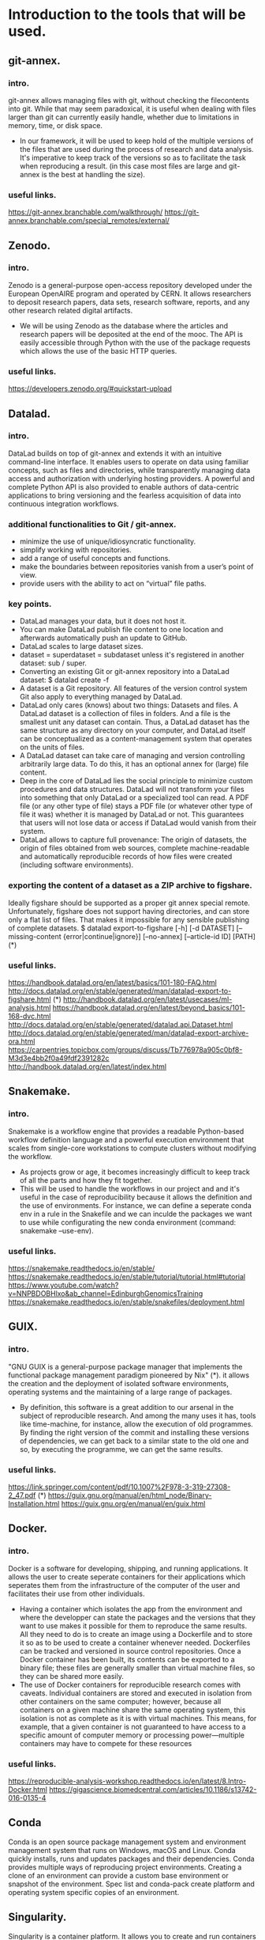 
* Introduction to the tools that will be used.
** git-annex.
*** intro.
   git-annex allows managing files with git, without checking the
   filecontents into git. While that may seem paradoxical, it is
   useful when dealing with files larger than git can currently
   easily handle, whether due to limitations in memory, time, or disk
   space.
   - In our framework, it will be used to keep hold of the multiple
     versions of the files that are used during the process of research
     and data analysis. It's imperative to keep track of the versions so
     as to facilitate the task when reproducing a result.
     (in this case most files are large and git-annex is the best at
     handling the size).
*** useful links.
   https://git-annex.branchable.com/walkthrough/
   https://git-annex.branchable.com/special_remotes/external/


** Zenodo.
*** intro.
    Zenodo is a general-purpose open-access repository developed under
    the European OpenAIRE program and operated by CERN. It allows
    researchers to deposit research papers, data sets, research
    software, reports, and any other research related digital
    artifacts.
    - We will be using Zenodo as the database where the articles and
      research papers will be deposited at the end of the mooc. The API
      is easily accessible through Python with the use of the package
      requests which allows the use of the basic HTTP queries.
*** useful links.
    https://developers.zenodo.org/#quickstart-upload

    
** Datalad.
*** intro.
    DataLad builds on top of git-annex and extends it with an
    intuitive command-line interface. It enables users to operate
    on data using familiar concepts, such as files and directories,
    while transparently managing data access and authorization with
    underlying hosting providers.
    A powerful and complete Python API is also provided to enable
    authors of data-centric applications to bring versioning and the
    fearless acquisition of data into continuous integration workflows.

*** additional functionalities to Git / git-annex.
    - minimize the use of unique/idiosyncratic functionality.
    - simplify working with repositories.
    - add a range of useful concepts and functions.
    - make the boundaries between repositories vanish from a user’s
      point of view.
    - provide users with the ability to act on “virtual” file paths.

*** key points.
    - DataLad manages your data, but it does not host it.
    - You can make DataLad publish file content to one location
      and afterwards automatically push an update to GitHub.
    - DataLad scales to large dataset sizes.
    - dataset = superdataset = subdataset unless it's registered
      in another dataset: sub / super.
    - Converting an existing Git or git-annex repository into a
      DataLad dataset: 	$ datalad create -f
    - A dataset is a Git repository. All features of the version
      control system Git also apply to everything managed by DataLad.
    - DataLad only cares (knows) about two things: Datasets and
      files. A DataLad dataset is a collection of files in
      folders. And a file is the smallest unit any dataset can
      contain. Thus, a DataLad dataset has the same structure as any
      directory on your computer, and DataLad itself can be
      conceptualized as a content-management system that operates on
      the units of files.
    - A DataLad dataset can take care of managing and version
      controlling arbitrarily large data. To do this, it has an optional
      annex for (large) file content.
    - Deep in the core of DataLad lies the social principle to
      minimize custom procedures and data structures. DataLad will not
      transform your files into something that only DataLad or a
      specialized tool can read. A PDF file (or any other type of
      file) stays a PDF file (or whatever other type of file it was)
      whether it is managed by DataLad or not. This guarantees that
      users will not lose data or access if DataLad would vanish from
      their system.
    - DataLad allows to capture full provenance: The origin of
      datasets, the origin of files obtained from web sources,
      complete machine-readable and automatically reproducible records
      of how files were created (including software environments).
      
      
*** exporting the content of a dataset as a ZIP archive to figshare.
    Ideally figshare should be supported as a proper git annex
    special remote. Unfortunately, figshare does not support having
    directories, and can store only a flat list of files. That makes
    it impossible for any sensible publishing of complete datasets.
    $ datalad export-to-figshare [-h] [-d DATASET] [--missing-content {error|continue|ignore}] [--no-annex] [--article-id ID] [PATH]	(*)

*** useful links.
    https://handbook.datalad.org/en/latest/basics/101-180-FAQ.html
    http://docs.datalad.org/en/stable/generated/man/datalad-export-to-figshare.html	 (*)
    http://handbook.datalad.org/en/latest/usecases/ml-analysis.html
    https://handbook.datalad.org/en/latest/beyond_basics/101-168-dvc.html
    http://docs.datalad.org/en/stable/generated/datalad.api.Dataset.html
    http://docs.datalad.org/en/stable/generated/man/datalad-export-archive-ora.html
    https://carpentries.topicbox.com/groups/discuss/Tb776978a905c0bf8-M3d3e4bb2f0a49fdf2391282c 
    http://handbook.datalad.org/en/latest/index.html

    
** Snakemake.
*** intro.
    Snakemake is a workflow engine that provides a readable
    Python-based workflow definition language and a powerful
    execution environment that scales from single-core workstations
    to compute clusters without modifying the workflow.
    - As projects grow or age, it becomes increasingly difficult to
      keep track of all the parts and how they fit together.
    - This will be used to handle the workflows in our project and
      and it's useful in the case of reproducibility because it allows
      the definition and the use of environments. For instance, we can
      define a seperate conda env in a rule in the Snakefile and
      we can inculde the packages we want to use while configurating
      the new conda environment (command: snakemake --use-env).
      
*** useful links.
    https://snakemake.readthedocs.io/en/stable/
    https://snakemake.readthedocs.io/en/stable/tutorial/tutorial.html#tutorial
    https://www.youtube.com/watch?v=NNPBDOBHlxo&ab_channel=EdinburghGenomicsTraining
    https://snakemake.readthedocs.io/en/stable/snakefiles/deployment.html

    
** GUIX.
*** intro.
   "GNU GUIX is a general-purpose package manager that implements 
   the functional package management paradigm pioneered by Nix" (*). it
   allows the creation and the deployment of isolated software
   environments, operating systems and the maintaining of a large
   range of packages.
   - By definition, this software is a great addition to our arsenal
     in the subject of reproducible research. And among the many uses it
     has, tools like time-machine, for instance, allow the execution of
     old programmes. By finding the right version of the commit and
     installing these versions of dependencies, we can get back to a
     similar state to the old one and so, by executing the programme, we
     can get the same results.
*** useful links.
    https://link.springer.com/content/pdf/10.1007%2F978-3-319-27308-2_47.pdf (*)
    https://guix.gnu.org/manual/en/html_node/Binary-Installation.html
    https://guix.gnu.org/en/manual/en/guix.html

    
** Docker.
*** intro.
    Docker is a software for developing, shipping, and running
    applications. It allows the user to create seperate containers for
    their applications which seperates them from the infrastructure of
    the computer of the user and facilitates their use from other
    individuals.
    - Having a container which isolates the app from the environment
      and where the developper can state the packages and the versions
      that they want to use makes it possible for them to reproduce
      the same results. All they need to do is to create an image
      using a Dockerfile and to store it so as to be used to create a
      container whenever needed.
      Dockerfiles can be tracked and versioned in source control
      repositories. Once a Docker container has been built, its
      contents can be exported to a binary file; these files are
      generally smaller than virtual machine files, so they can be
      shared more easily.
    - The use of Docker containers for reproducible research comes
      with caveats. Individual containers are stored and executed in
      isolation from other containers on the same computer; however,
      because all containers on a given machine share the same
      operating system, this isolation is not as complete as it is
      with virtual machines. This means, for example, that a given
      container is not guaranteed to have access to a specific amount
      of computer memory or processing power—multiple containers may
      have to compete for these resources

*** useful links.
   https://reproducible-analysis-workshop.readthedocs.io/en/latest/8.Intro-Docker.html
   https://gigascience.biomedcentral.com/articles/10.1186/s13742-016-0135-4

   
** Conda
   Conda is an open source package management system and environment
   management system that runs on Windows, macOS and Linux. Conda
   quickly installs, runs and updates packages and their dependencies. 
   Conda provides multiple ways of reproducing project environments.
   Creating a clone of an environment can provide a custom base
   environment or snapshot of the environment. Spec list and
   conda-pack create platform and operating system specific copies of
   an environment. 
   

** Singularity.
   Singularity is a container platform. It allows you to create and
   run containers that package up pieces of software in a way that is
   portable and reproducible.
   - Having a container which isolates the app from the environment
     and where the developper can state the packages and the versions
     that they want to use makes it possible for them to reproduce
     the same results.

     
* The tutorials that were done in order get a better grasp of the tool.
** git-annex.
*** useful commands.
    - creating a repository:
      #+BEGIN_EXAMPLE
      git init 
      git annex init
      #+END_EXAMPLE
    
    - adding files:
      #+BEGIN_EXAMPLE
      git annex add .
      git commit -a -m added
      #+END_EXAMPLE

    - adding a remote (usb drive):
      #+BEGIN_EXAMPLE
      sudo mount /media/usb
      cd /media/usb
      git clone ~/annex
      cd annex
      git annex init "portable USB drive"
      git remote add laptop ~/annex
      cd ~/annex
      git remote add usbdrive /media/usb/annex
      #+END_EXAMPLE

    - getting file content:
      #+BEGIN_EXAMPLE
      cd /media/usb/annex
      git annex sync laptop
      git annex get .
      #+END_EXAMPLE

    - syncing:
      #+BEGIN_EXAMPLE
       cd /media/usb/annex
       git annex sync
      #+END_EXAMPLE

    - removing files:
      #+BEGIN_EXAMPLE
       git annex drop iso/debian.iso
      #+END_EXAMPLE

*** useful links.
    https://git-annex.branchable.com/walkthrough/
    https://git-annex.branchable.com/special_remotes/external/


** Zenodo.
*** Uploading through the API.
**** with cURL:
    - LINK: https://felipecrp.github.io/2021/01/01/uploading-to-zenodo-through-api.html
    - PROCESS:
      + We tested to see if the API is accessible by using a GET
        request and there wasn't an error message.
      + We then sent a POST request to the API to request the creation
	of a new deposit which we will be using to upload our files
	later on. We then receive a JSON message confirming the
        creation of the deposit and extra information (date, title, owner, ..).
      + We then sent a PUT request to upload the files in the deposit
        using the bucket link that was sent in the JSON message when
        we created the deposit.
      + Once we finish uploading the files, we can check the deposit
        to see if they have been uploaded. I did the test twice and
	uploaded simple .txt files (zenodotest.txt & zenodotest2.txt)
	and they are accessible via this URL: https://zenodo.org/api/files/4aefd393-ed38-489c-bc8c-2413d9cb160f/zenodotest2.txt?access_token=WgYPkomVp1HpJniDmwS2ylFBhwsNpntxFzKqo02HGij94nVFlO0tAefboqtn

**** with Python:
    - LINK: https://developers.zenodo.org/?python#quickstart-upload
    - PROCESS:
      + The process is similar to the last one. We first import the
	package requests which we will be using to send the HTTP
	requests to the browser, and then we use a GET request to
	access the deposit (while giving an authentication key with
	the right access). 
      + We then send a POST request to create a new deposit and we
	get in return a message containing information about this
	new deposit (id, links, ..).
      + Now, we can finally create new uploads. We first fetch the
	bucket URL by using this command which retrieves the item
	corresponding to the key "bucket" in the "links" dictionary.
     #+BEGIN_EXAMPLE
bucket_url = r.json()["links"]["bucket"]
      #+END_EXAMPLE

	We use the method PUT to upload out file into the deposit.
	I did that using the new API.
	
*** Uploading through the website:
    I also tested how to publish an article and save it in the
    database. To do this, I simply used the sandbox and uploaded
    a report I worked on with an other student last year.

    
** Snakemake.
   I created a simple Snakefile in which I wrote a couple rules with
   shell commands and tried to compile some old projects in order to
   test this tool. 
   - LINK:
     https://www.youtube.com/watch?v=hPrXcUUp70Y&ab_channel=NCSAatIllinois

     
** Docker.
   In the case of Docker, I've alredy used this tool during the
   project of the semester 8 and so I have a grasp on its basic
   usage. I've already manipulated existing images and deployed
   containers either separately or in groups using docker-compose.
   In the case of creating new images, I've tried creating some using
   simple Dockerfiles.

   
* An introduction to Reproducible Research.
  It is the practice of having the flow of research documented in all
  of its steps in order to get the same result even if it's retested
  by other researchers or in the future. It relies on many components
  of the scientific study such as: having accessible data, detailed
  research and analysis, reproducible workflows and evironments, ..
  - The main features that need to be present for a scientific
    research to be reproductibility-friendly:
    + WF specification: connected tools steps of the analysis.
    + WF execution: provenence modules, data management, ..
    + WF environment: companion tools like Virtual machines, containers, ..
  - Reproducible practices do not necessarily ensure that others can
    obtain identical results to those obtained by the original
    scientists. Indeed, this objective may be infeasible for some
    types of computational analysis, including those that use
    randomization procedures, floating-point operations, or
    specialized computer hardware.

    
* A look into GUIX and reproducible software environments.
** Link:
  https://link.springer.com/content/pdf/10.1007%2F978-3-319-27308-2_47.pdf
  Paper: /Reproducible and User-Controlled Software Environments in HPC
with Guix/ by _Ludovic Courtès_ and _Ricardo Wurmus_.

** Notes.
  - "GNU GUIX is a general-purpose package manager that implements the 
  functional package management paradigm pioneered by Nix".

  - It's important to handle the software environments when trying to
    work on reproducible research because the work that is being done
    mainly focuses on workflows, conventions, ... . We need to have
    the same  software environment to be able to reproduce the same results.
  - A solution that was first given is to either write down the
    numbers of the dependencies (insufficient), or to save/download
    and reuse full system images (the images are large + it's
    difficult to combine with the software environment of each of
    the users). -> GUIX is the sollution to these problems.
  - Reproducing the exact same software environment on a different HPC
    system could allow the users to assess the impact of the hardware
    on the software’s performance + it would allow other researchers
    to reproduce the same experiment on their systems. 
  - Package managers like APT / RPM suffer from limitations:
	+ Package binaries that every user installs, such as .deb
          files, are actually built on the package maintainer’s
	  machine, and details about the host may leak into the
	  binary that is uploaded.
	+ While it is possible for users to define their own variant
	  of a package, it's still difficult to do. For instance,
	  even if a user builds a custom .spec file, they can't always
	  register it in the yumdb database (it's only allowed for
	  the administrator) so it's difficult for the user to track
	  down and register the complete graph of dependencies manually.
	+ These tools implement an imperative and stateful package
	  management model: imperative in the sense that it modifies
	  the set of available packages in place (ex: switching to an
	  alternative MPI implementation, or upgrading the OpenMP
	  run-time library means that suddenly all the installed
	  applications and libraries start using them). It is stateful
	  because the system state at a given point in time is the
	  result of the series of installation and upgrade operations
	  that have been made over time, and there may be no way to
	  reproduce the exact same state elsewhere.

  - Package management is to be seen as functional paradigms where the
    results only depend on the inputs. So, rerunning a given build
    with the same input should result in bit-identical files (used
    by Nix and now by Guix). A tool that is used is chroot which
    allows them to run in a limited environment with a defined set
    of env variables, a dedicated user ID, separate name spaces for
    PIDs, inter-process communication (IPC), networking, ... This is
    so as to ensure that build can't end up using libraries it's not
    supposed to use -> this is what allows this process to be seen as
    pure functions with reproducible results.
  - After each build, the created files are stored in the /gnu/store
    directory. each entry has a name that includes a hash of all the
    inputs of the build process that led to it (libs, compilers, ..).
    Therefore, we can fetch the diagram of dependencies easily in this
    case. After running 'guix build openmpi' for instance, we get as a
    return the directory name /gnu/store/xx-openmpi-1.8.1. and the
    daemon spawns the build process in an isolated environment (if
    the directory doesn't exist). For the normal user, the command
    'guix package' is enough to install the packages without  typing
    out the long names. In fact, this command creates a symbolic link
    to the selected /gnu/store item and the symbolic link is then
    stored in  ~ /.guix-profile.



* Combining Snakemake with other tools.
** Integrated package management with Conda.
   We can now define isolated software environments in each rule and
   deploy them using Conda upon the execution of the workflow.
   Packages will be installed into your working directory, without
   requiring any admin/root priviledges. Snakemake will store the
   environment persistently in .snakemake/conda/$hash with $hash
   being the MD5 hash of the environment definition file content.
   This way, updates to the environment definition are automatically
   detected.
   
** Running jobs in containers.
   As an alternative to using Conda, it is possible to define, for
   each rule, a docker or singularity container to use. It will
   execute the job within a singularity container that is spawned
   from the given image.

** Combining Conda with containers.
   A global definition of a container image can be combined with a
   per-rule conda directive upon using the command:
      #+BEGIN_EXAMPLE
      snakemake --use-conda --use-singularity
      #+END_EXAMPLE
   Snakemake will first pull the defined container image, and then
   create the requested conda environment from within the container.
   The conda environments will still be stored in your working
   environment, such that they don’t have to be recreated unless they
   have changed. The hash under which the environments are stored
   includes the used container image url, such that changes to the
   container image also lead to new environments to be created.
   When a job is executed, Snakemake will first enter the container
   and then activate the conda environment.
   By this, both packages and OS can be easily controlled without the
   overhead of creating and distributing specialized container
   images. It is also possible to define a container image per rule.
   The user can, upon execution, freely choose the desired level of reproducibility:
   - no package management (use whatever is on the system).
   - Conda based package management (use versions defined by the workflow developer).
   - Conda based package management in containerized OS (use versions
     and OS defined by the workflow developer).
   + Link: https://snakemake.readthedocs.io/en/v5.1.4/snakefiles/deployment.html





* Version control for data.
** Importance of Version Controlling Data.
   The reality is that data is only rarely invariant. For example,
   throughout a scientific project, datasets can be extended with new
   data, adapted to new naming schemes, reorganised into different
   file hierarchies, updated with new data points or modified to fix
   any errors.
   If a dataset that is the basis for computing a scientific result
   changes without version control, reproducibility can be threatened:
   results may become invalid, or scripts that are based on file names
   that change between versions can break.
   Therefore, version controlling data and other large files in a
   similar way to version controlling code or manuscripts can help
   ensure the reproducibility of a project and capture the provenance
   of results.

** Challenges in version controlling data.
   When you work, share, and collaborate on large, potentially binary
   files (such as many scientific data formats), you need to think
   about ways to version control this data with specialised
   tools. This is because most version control tools - such as Git -
   are not well suited to handle large binary data. As a Git
   repository stores every version of every file that is added to it,
   large files that undergo regular modifications can inflate the size
   of a·project significantly. If others try to clone your repository
   or fetch/pull to update it locally, it will take longer to do this
   if it contains larger files that have been versioned and modified.

** Version controlling data with git-annex.
   The git-annex tool is a distributed system that can manage and
   share large files independent from a central service or
   server. git-annex manages all file content in a separate directory
   in the repository (.git/annex/objects, the so-called annex) and
   only places file names with some metadata into version control by
   Git. When a Git repository with an annex is pushed to a web-hosting
   service such as GitHub, the contents stored in the annex are not
   uploaded. Instead, they can be pushed to a storage system.
   If a repository with an annex is cloned, the clone will not
   contain the contents of all annexed files by default, but display
   only file names. This makes the repository small, even if it tracks
   hundreds of gigabytes of data, and cloning fast, while file
   contents are stored in one or more free or commercial external
   storage solutions.
      
** Link:
   https://the-turing-way.netlify.app/reproducible-research/vcs/vcs-data.html




* Tutorial git-annex
** Intro.
We can start off by creating a new repository where we will be working.
#+BEGIN_SRC shell :session *shell* :results output :exports both 
cd ~/Desktop
mkdir tutos
cd tutos
mkdir git-annex
cd git-annex
#+END_SRC

Then, we initialize a git repository and we initialize this as a
git-annex repository as well and we can choose a name for it
("testlaptop").
#+BEGIN_SRC shell :session *shell* :results output :exports both 
git init
git annex init "testlaptop"
#+END_SRC

We can see in the results that the repository is initialized and its
state has been recorded by git.
#+RESULTS:
: Initialized empty Git repository in /home/nubudi/Desktop/tutos/git-annex/.git/
: init testlaptop ok
: (recording state in git...)

We now just copy a file we want to work with. I just copied a random
file from my Downloads directory into the current one. I then added
this file into the git annex repository using the command add.
#+BEGIN_SRC shell :session *shell* :results output :exports both 
cp ~/Downloads/AirPollutionInGrenoble.pdf .
git annex add AirPollutionInGrenoble.pdf
#+END_SRC

We can see that the state of the file is being recorded now because we
added  it to git.
#+RESULTS:
: 
: add AirPollutionInGrenoble.pdf ok
: (recording state in git...)

All is left is for us to commit the changes.
#+BEGIN_SRC shell :session *shell* :results output :exports both 
git commit -m "just added a new pdf file (report on air pollution)" 
#+END_SRC

#+RESULTS:
: [master (root-commit) f118046] just added a new pdf file (report on air pollution)
:  1 file changed, 1 insertion(+)
:  create mode 120000 AirPollutionInGrenoble.pdf

The file has now become a symlink pointing to a subdirectory of
./git/annex as we can see.
#+BEGIN_SRC shell :session *shell* :results output :exports both 
ls -lh
#+END_SRC


#+RESULTS:
: total 4,0K
: .git/annex/objects/z9/ZJ/SHA256E-s1107977--5ae39c189f2042e2dddc9db35aed4a3f0b9955c1c1e3fa48205e14a7cce23a84.pdf/SHA256E-s1107977--5ae39c189f2042e2dddc9db35aed4a3f0b9955c1c1e3fa48205e14a7cce23a84.pdf

** Using a USB drive as a second location.
   We start off by creating a new folder where we will be working.
#+BEGIN_SRC shell :session *shell* :results output :exports both 
cd "/media/nubudi/Ubuntu 18.04.3 LTS amd641"
mkdir git-annex-usb
cd git-annex-usb
#+END_SRC

  We then initialize a git and a git annex repository.
#+BEGIN_SRC shell :session *shell* :results output :exports both 
git init
git annex init "testusb"
#+END_SRC

#+RESULTS:
#+begin_example
Initialized empty Git repository in /media/nubudi/Ubuntu 18.04.3 LTS amd641/.git/
init testusb 
  Detected a filesystem without fifo support.

  Disabling ssh connection caching.

  Detected a crippled filesystem.

  Enabling direct mode.
ok
(recording state in git...)
#+end_example

  We add the repository we have just created as a remote in the first
  one. This is done so that the two locations know about each other.
#+BEGIN_SRC shell :session *shell* :results output :exports both 
cd ~/Desktop/tutos/git-annex
git remote add usb "/media/nubudi/Ubuntu 18.04.3 LTS amd641/git-annex-usb"
#+END_SRC

  We do the same, adding the laptop repository as a remote in the usb
  repository. 
#+BEGIN_SRC shell :session *shell* :results output :exports both 
cd "/media/nubudi/Ubuntu 18.04.3 LTS amd641/git-annex-usb"
git remote add testlaptop ~/Desktop/tutos/git-annex
#+END_SRC

  Now tha the two repositories are connected and know about each
  other, we can use the command sync to synchronize the git state
  between the two.
#+BEGIN_SRC shell :session *shell* :results output :exports both 
cd ~/Desktop/tutos/git-annex
git annex sync
#+END_SRC

#+RESULTS:
#+begin_example

commit 
On branch master
nothing to commit, working tree clean
ok
pull usb 
warning: no common commits
remote: Counting objects: 5, done.
(1/3)           remote: Compressing objects:  66% (2/3)           remote: Compressing objects: 100% (3/3)           remote: Compressing objects: 100% (3/3), done.        
remote: Total 5 (delta 1), reused 0 (delta 0)
(1/5)   Unpacking objects:  40% (2/5)   Unpacking objects:  60% (3/5)   Unpacking objects:  80% (4/5)   Unpacking objects: 100% (5/5)   Unpacking objects: 100% (5/5), done.
From /media/nubudi/Ubuntu 18.04.3 LTS amd641/git-annex-usb
usb/git-annex
ok
pull testusb 
ok
(merging usb/git-annex into git-annex...)
(recording state in git...)
push usb 
Counting objects: 26, done.
Delta compression using up to 4 threads.
(1/22)   Compressing objects:   9% (2/22)   Compressing objects:  13% (3/22)   Compressing objects:  18% (4/22)   Compressing objects:  22% (5/22)   Compressing objects:  27% (6/22)   Compressing objects:  31% (7/22)   Compressing objects:  36% (8/22)   Compressing objects:  40% (9/22)   Compressing objects:  45% (10/22)   Compressing objects:  50% (11/22)   Compressing objects:  54% (12/22)   Compressing objects:  59% (13/22)   Compressing objects:  63% (14/22)   Compressing objects:  68% (15/22)   Compressing objects:  72% (16/22)   Compressing objects:  77% (17/22)   Compressing objects:  81% (18/22)   Compressing objects:  86% (19/22)   Compressing objects:  90% (20/22)   Compressing objects:  95% (21/22)   Compressing objects: 100% (22/22)   Compressing objects: 100% (22/22), done.
(1/26)   Writing objects:   7% (2/26)   Writing objects:  11% (3/26)   Writing objects:  15% (4/26)   Writing objects:  19% (5/26)   Writing objects:  23% (6/26)   Writing objects:  26% (7/26)   Writing objects:  30% (8/26)   Writing objects:  34% (9/26)   Writing objects:  38% (10/26)   Writing objects:  42% (11/26)   Writing objects:  46% (12/26)   Writing objects:  50% (13/26)   Writing objects:  53% (14/26)   Writing objects:  57% (15/26)   Writing objects:  61% (16/26)   Writing objects:  65% (17/26)   Writing objects:  69% (18/26)   Writing objects:  73% (19/26)   Writing objects:  76% (20/26)   Writing objects:  80% (21/26)   Writing objects:  84% (22/26)   Writing objects:  88% (23/26)   Writing objects:  92% (24/26)   Writing objects:  96% (25/26)   Writing objects: 100% (26/26)   Writing objects: 100% (26/26), 2.50 KiB | 853.00 KiB/s, done.
Total 26 (delta 5), reused 0 (delta 0)
To /media/nubudi/Ubuntu 18.04.3 LTS amd641/git-annex-usb
synced/git-annex
synced/master
ok
push testusb 
Counting objects: 8, done.
Delta compression using up to 4 threads.
(1/6)   Compressing objects:  33% (2/6)   Compressing objects:  50% (3/6)   Compressing objects:  66% (4/6)   Compressing objects:  83% (5/6)   Compressing objects: 100% (6/6)   Compressing objects: 100% (6/6), done.
(1/8)   Writing objects:  25% (2/8)   Writing objects:  37% (3/8)   Writing objects:  50% (4/8)   Writing objects:  62% (5/8)   Writing objects:  75% (6/8)   Writing objects:  87% (7/8)   Writing objects: 100% (8/8)   Writing objects: 100% (8/8), 873 bytes | 436.00 KiB/s, done.
Total 8 (delta 1), reused 0 (delta 0)
To /media/nubudi/Ubuntu 18.04.3 LTS amd641
synced/git-annex
ok
#+end_example


#+BEGIN_SRC shell :session *shell* :results output :exports both 
cd "/media/nubudi/Ubuntu 18.04.3 LTS amd641/git-annex-usb"
git annex sync
#+END_SRC

#+RESULTS:
#+begin_example

commit ok
merge synced/master 
Merge made by the 'recursive' strategy.
 AirPollutionInGrenoble.pdf | 1 +
 1 file changed, 1 insertion(+)
 create mode 120000 AirPollutionInGrenoble.pdf
ok
pull testlaptop 
From /home/nubudi/Desktop/tutos/git-annex
testlaptop/git-annex
testlaptop/master
testlaptop/synced/master
ok
push testlaptop 
Counting objects: 4, done.
Delta compression using up to 4 threads.
(1/3)   Compressing objects:  66% (2/3)   Compressing objects: 100% (3/3)   Compressing objects: 100% (3/3), done.
(2/4)   Writing objects:  75% (3/4)   Writing objects: 100% (4/4)   Writing objects: 100% (4/4), 470 bytes | 470.00 KiB/s, done.
Total 4 (delta 2), reused 0 (delta 0)
To /home/nubudi/Desktop/tutos/git-annex
synced/master
synced/git-annex
ok
#+end_example

We can see that the file that we had in the first repository appears
as if it has been added in the second repository. However, this isn't
the case since git-annex in this case only copied the metadata (and
now the entire content of the file).
If you want to get the content of the file, you can use the command
get.

#+BEGIN_SRC shell :session *shell* :results output :exports both 
cd /home/nubudi/Desktop/tutos/git-annex
echo "this is a test" > test.txt
git add .
git commit -m "added new file and tried to delete a second one"
#+END_SRC


#+BEGIN_SRC shell :session *shell* :results output :exports both 
cd "/media/nubudi/Ubuntu 18.04.3 LTS amd641/git-annex-usb"
git annex sync --content
#+END_SRC

#+RESULTS:
: 
: commit (recording state in git...)
: ok
: pull testlaptop 
: ok


#+BEGIN_SRC shell :session *shell* :results output :exports both
git annex whereis test.txt
#+END_SRC


 https://writequit.org/articles/getting-started-with-git-annex.html

 
* Implementing a new remote: Zenodo.
** 
